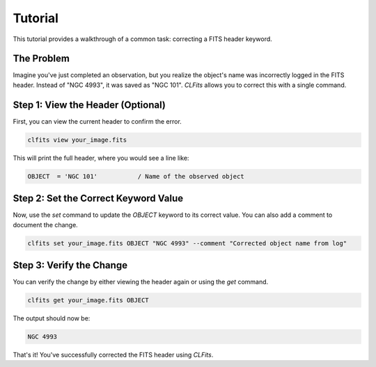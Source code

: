Tutorial
========

This tutorial provides a walkthrough of a common task: correcting a FITS header keyword.

The Problem
-----------

Imagine you've just completed an observation, but you realize the object's name was incorrectly logged in the FITS header. Instead of "NGC 4993", it was saved as "NGC 101". `CLFits` allows you to correct this with a single command.

Step 1: View the Header (Optional)
----------------------------------

First, you can view the current header to confirm the error.

.. code-block:: bash

   clfits view your_image.fits

This will print the full header, where you would see a line like:

.. code-block:: none

   OBJECT  = 'NGC 101'           / Name of the observed object

Step 2: Set the Correct Keyword Value
-------------------------------------

Now, use the `set` command to update the `OBJECT` keyword to its correct value. You can also add a comment to document the change.

.. code-block:: bash

   clfits set your_image.fits OBJECT "NGC 4993" --comment "Corrected object name from log"

Step 3: Verify the Change
-------------------------

You can verify the change by either viewing the header again or using the `get` command.

.. code-block:: bash

   clfits get your_image.fits OBJECT

The output should now be:

.. code-block:: none

   NGC 4993

That's it! You've successfully corrected the FITS header using `CLFits`. 